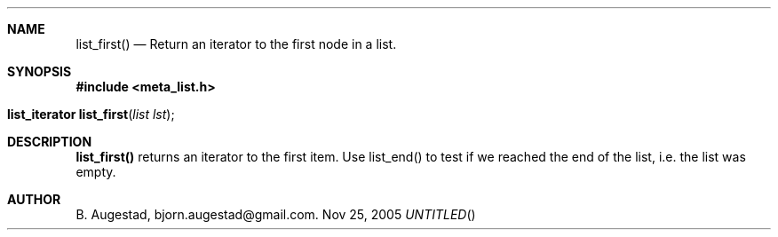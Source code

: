 .Dd Nov 25, 2005
.Th list_first 3
.Sh NAME
.Nm list_first() 
.Nd Return an iterator to the first node in a list.
.Sh SYNOPSIS
.Fd #include <meta_list.h>
.Fo "list_iterator list_first"
.Fa "list lst"
.Fc
.Sh DESCRIPTION
.Nm
returns an iterator to the first item. Use list_end() to test if we reached the end 
of the list, i.e. the list was empty.
.Sh AUTHOR
B. Augestad, bjorn.augestad@gmail.com.
